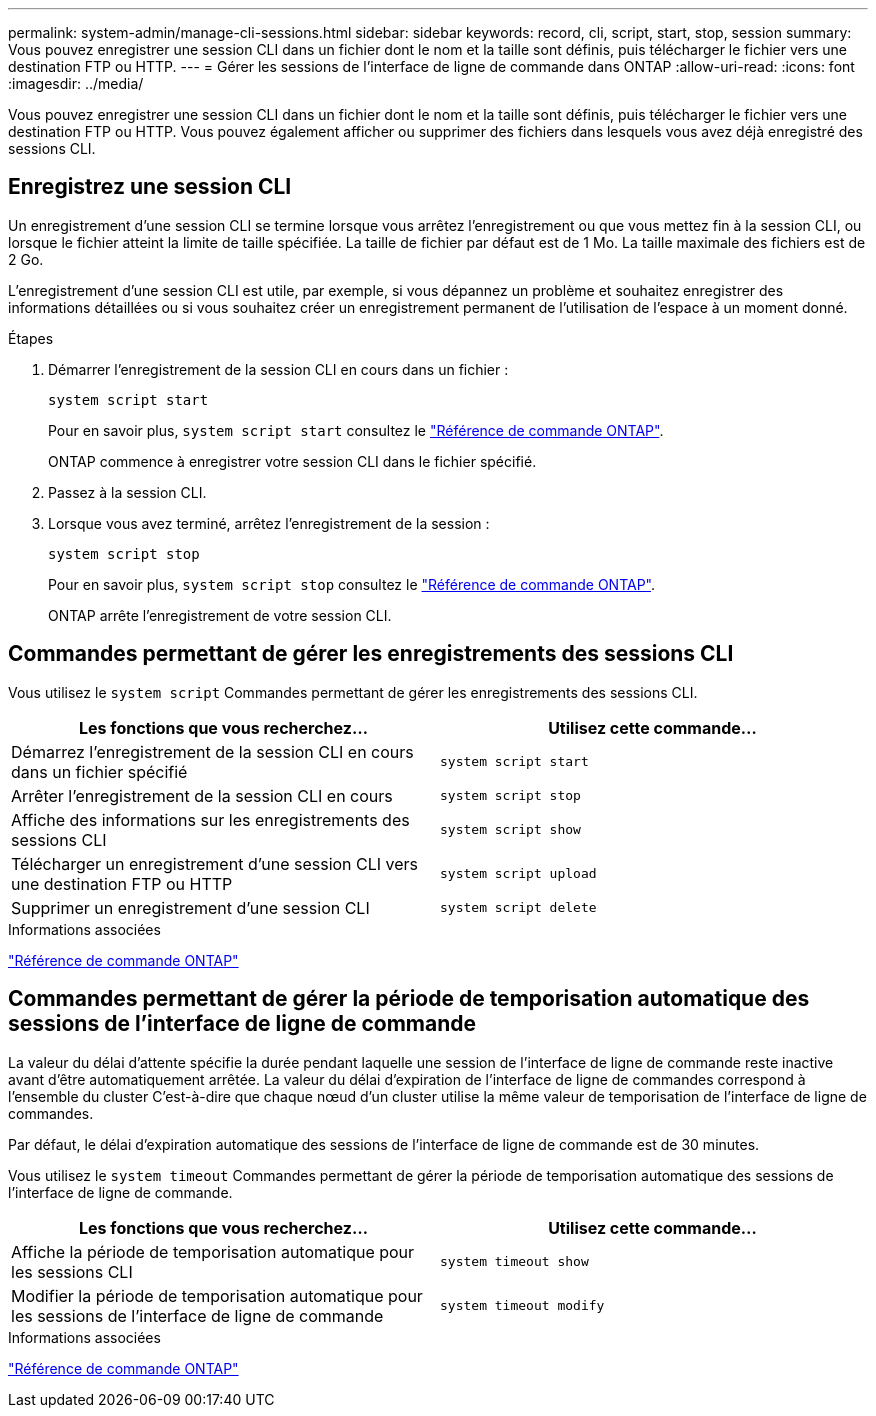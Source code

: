 ---
permalink: system-admin/manage-cli-sessions.html 
sidebar: sidebar 
keywords: record, cli, script, start, stop, session 
summary: Vous pouvez enregistrer une session CLI dans un fichier dont le nom et la taille sont définis, puis télécharger le fichier vers une destination FTP ou HTTP. 
---
= Gérer les sessions de l'interface de ligne de commande dans ONTAP
:allow-uri-read: 
:icons: font
:imagesdir: ../media/


[role="lead"]
Vous pouvez enregistrer une session CLI dans un fichier dont le nom et la taille sont définis, puis télécharger le fichier vers une destination FTP ou HTTP. Vous pouvez également afficher ou supprimer des fichiers dans lesquels vous avez déjà enregistré des sessions CLI.



== Enregistrez une session CLI

Un enregistrement d'une session CLI se termine lorsque vous arrêtez l'enregistrement ou que vous mettez fin à la session CLI, ou lorsque le fichier atteint la limite de taille spécifiée. La taille de fichier par défaut est de 1 Mo. La taille maximale des fichiers est de 2 Go.

L'enregistrement d'une session CLI est utile, par exemple, si vous dépannez un problème et souhaitez enregistrer des informations détaillées ou si vous souhaitez créer un enregistrement permanent de l'utilisation de l'espace à un moment donné.

.Étapes
. Démarrer l'enregistrement de la session CLI en cours dans un fichier :
+
[source, cli]
----
system script start
----
+
Pour en savoir plus, `system script start` consultez le link:https://docs.netapp.com/us-en/ontap-cli/system-script-start.html["Référence de commande ONTAP"^].

+
ONTAP commence à enregistrer votre session CLI dans le fichier spécifié.

. Passez à la session CLI.
. Lorsque vous avez terminé, arrêtez l'enregistrement de la session :
+
[source, cli]
----
system script stop
----
+
Pour en savoir plus, `system script stop` consultez le link:https://docs.netapp.com/us-en/ontap-cli/system-script-stop.html["Référence de commande ONTAP"^].

+
ONTAP arrête l'enregistrement de votre session CLI.





== Commandes permettant de gérer les enregistrements des sessions CLI

Vous utilisez le `system script` Commandes permettant de gérer les enregistrements des sessions CLI.

|===
| Les fonctions que vous recherchez... | Utilisez cette commande... 


 a| 
Démarrez l'enregistrement de la session CLI en cours dans un fichier spécifié
 a| 
`system script start`



 a| 
Arrêter l'enregistrement de la session CLI en cours
 a| 
`system script stop`



 a| 
Affiche des informations sur les enregistrements des sessions CLI
 a| 
`system script show`



 a| 
Télécharger un enregistrement d'une session CLI vers une destination FTP ou HTTP
 a| 
`system script upload`



 a| 
Supprimer un enregistrement d'une session CLI
 a| 
`system script delete`

|===
.Informations associées
link:../concepts/manual-pages.html["Référence de commande ONTAP"]



== Commandes permettant de gérer la période de temporisation automatique des sessions de l'interface de ligne de commande

La valeur du délai d'attente spécifie la durée pendant laquelle une session de l'interface de ligne de commande reste inactive avant d'être automatiquement arrêtée. La valeur du délai d'expiration de l'interface de ligne de commandes correspond à l'ensemble du cluster C'est-à-dire que chaque nœud d'un cluster utilise la même valeur de temporisation de l'interface de ligne de commandes.

Par défaut, le délai d'expiration automatique des sessions de l'interface de ligne de commande est de 30 minutes.

Vous utilisez le `system timeout` Commandes permettant de gérer la période de temporisation automatique des sessions de l'interface de ligne de commande.

|===
| Les fonctions que vous recherchez... | Utilisez cette commande... 


 a| 
Affiche la période de temporisation automatique pour les sessions CLI
 a| 
`system timeout show`



 a| 
Modifier la période de temporisation automatique pour les sessions de l'interface de ligne de commande
 a| 
`system timeout modify`

|===
.Informations associées
link:../concepts/manual-pages.html["Référence de commande ONTAP"]
